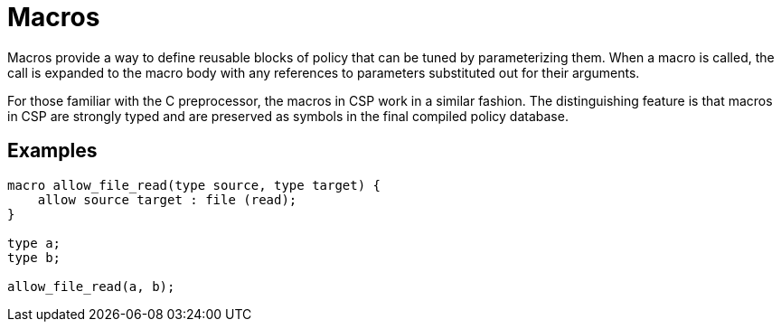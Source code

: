 = Macros

Macros provide a way to define reusable blocks of policy that can be tuned by parameterizing them.
When a macro is called, the call is expanded to the macro body with any references to parameters substituted out for their arguments.

For those familiar with the C preprocessor, the macros in CSP work in a similar fashion.
The distinguishing feature is that macros in CSP are strongly typed and are preserved as symbols in the final compiled policy database.

== Examples

[source,csp]
----
macro allow_file_read(type source, type target) {
    allow source target : file (read);
}

type a;
type b;

allow_file_read(a, b);
----
